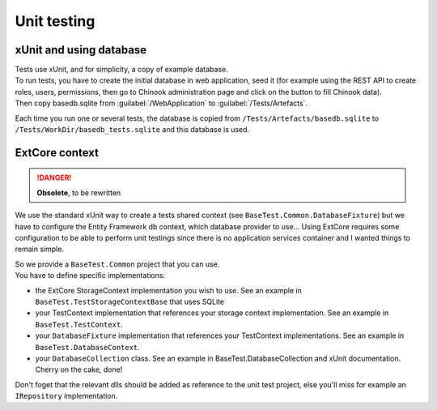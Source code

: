 Unit testing
************

xUnit and using database
========================
| Tests use xUnit, and for simplicity, a copy of example database.
| To run tests, you have to create the initial database in web application, seed it (for example using the REST API to create roles, users, permissions, then go to Chinook administration page and click on the button to fill Chinook data).
| Then copy basedb.sqlite from :guilabel:`/WebApplication` to :guilabel:`/Tests/Artefacts`.

Each time you run one or several tests, the database is copied from ``/Tests/Artefacts/basedb.sqlite`` to ``/Tests/WorkDir/basedb_tests.sqlite`` and this database is used.

ExtCore context
===========================================

.. danger::

   **Obsolete**, to be rewritten

We use the standard xUnit way to create a tests shared context (see ``BaseTest.Common.DatabaseFixture``) but we have to configure the Entity Framework db context, which database provider to use... Using ExtCore requires some configuration to be able to perform unit testings since there is no application services container and I wanted things to remain simple.

| So we provide a ``BaseTest.Common`` project that you can use.
| You have to define specific implementations:

- the ExtCore StorageContext implementation you wish to use. See an example in ``BaseTest.TestStorageContextBase`` that uses SQLite
- your TestContext implementation that references your storage context implementation. See an example in ``BaseTest.TestContext``.
- your ``DatabaseFixture`` implementation that references your TestContext implementations. See an example in ``BaseTest.DatabaseContext``.
- your ``DatabaseCollection`` class. See an example in BaseTest.DatabaseCollection and xUnit documentation. Cherry on the cake, done!

Don't foget that the relevant dlls should be added as reference to the unit test project, else you'll miss for example an ``IRepository`` implementation.